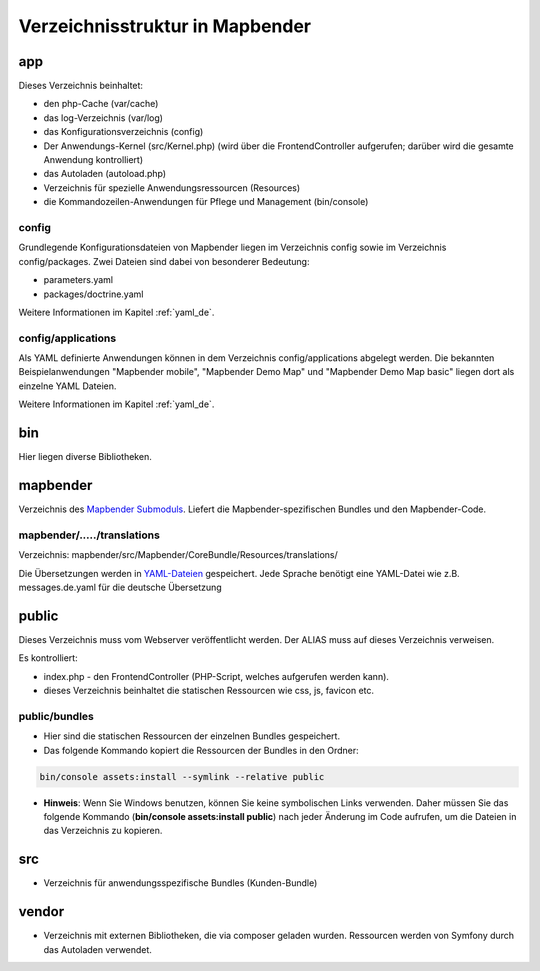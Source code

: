 .. _directory_structure_de:

Verzeichnisstruktur in Mapbender
################################

app
***
Dieses Verzeichnis beinhaltet:

* den php-Cache (var/cache)
* das log-Verzeichnis (var/log)
* das Konfigurationsverzeichnis (config)
* Der Anwendungs-Kernel (src/Kernel.php) (wird über die FrontendController aufgerufen; darüber wird die gesamte Anwendung kontrolliert)
* das Autoladen (autoload.php)
* Verzeichnis für spezielle Anwendungsressourcen (Resources)
* die Kommandozeilen-Anwendungen für Pflege und Management (bin/console)


config
------

Grundlegende Konfigurationsdateien von Mapbender liegen im Verzeichnis config sowie im Verzeichnis config/packages. Zwei Dateien sind dabei von besonderer Bedeutung:

* parameters.yaml
* packages/doctrine.yaml

Weitere Informationen im Kapitel :ref:`yaml_de`.


config/applications
-------------------

Als YAML definierte Anwendungen können in dem Verzeichnis config/applications abgelegt werden. Die bekannten Beispielanwendungen "Mapbender mobile", "Mapbender Demo Map" und "Mapbender Demo Map basic" liegen dort als einzelne YAML Dateien.

Weitere Informationen im Kapitel :ref:`yaml_de`.



bin
***

Hier liegen diverse Bibliotheken.



mapbender
*********

Verzeichnis des `Mapbender Submoduls <https://github.com/mapbender/mapbender>`_. Liefert die Mapbender-spezifischen Bundles und den Mapbender-Code.



mapbender/...../translations
----------------------------

Verzeichnis: mapbender/src/Mapbender/CoreBundle/Resources/translations/


Die Übersetzungen werden in `YAML-Dateien <https://en.wikipedia.org/wiki/YAML>`_ gespeichert. Jede Sprache benötigt eine YAML-Datei wie z.B. messages.de.yaml für die deutsche Übersetzung



public
******

Dieses Verzeichnis muss vom Webserver veröffentlicht werden. Der ALIAS muss auf dieses Verzeichnis verweisen.


Es kontrolliert:

* index.php - den FrontendController (PHP-Script, welches aufgerufen werden kann).

* dieses Verzeichnis beinhaltet die statischen Ressourcen wie css, js, favicon etc.


public/bundles
--------------

* Hier sind die statischen Ressourcen der einzelnen Bundles gespeichert.
* Das folgende Kommando kopiert die Ressourcen der Bundles in den Ordner:

.. code-block:: yaml

     bin/console assets:install --symlink --relative public

* **Hinweis**: Wenn Sie Windows benutzen, können Sie keine symbolischen Links verwenden. Daher müssen Sie das folgende Kommando (**bin/console assets:install public**) nach jeder Änderung im Code aufrufen, um die Dateien in das Verzeichnis zu kopieren.


src
***

* Verzeichnis für anwendungsspezifische Bundles (Kunden-Bundle)



vendor
******
* Verzeichnis mit externen Bibliotheken, die via composer geladen wurden. Ressourcen werden von Symfony durch das Autoladen verwendet.
